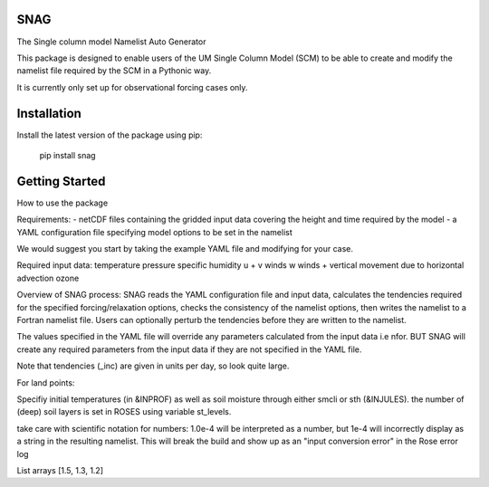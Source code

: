 SNAG
====

The Single column model Namelist Auto Generator

This package is designed to enable users of the UM Single Column Model (SCM) to be able to create and modify the namelist file required by the SCM in a Pythonic way.

It is currently only set up for observational forcing cases only.

Installation
============

Install the latest version of the package using pip:

    pip install snag


Getting Started
===============

How to use the package

Requirements:
- netCDF files containing the gridded input data covering the height and time required by the model
- a YAML configuration file specifying model options to be set in the namelist

We would suggest you start by taking the example YAML file and modifying for your case.

Required input data:
temperature
pressure
specific humidity
u + v winds
w winds + vertical movement due to horizontal advection
ozone

Overview of SNAG process:
SNAG reads the YAML configuration file and input data, calculates the tendencies required for the specified forcing/relaxation options, checks the consistency of the namelist options,
then writes the namelist to a Fortran namelist file. Users can optionally perturb the tendencies before they are written to the namelist.

The values specified in the YAML file will override any parameters calculated from the input data i.e nfor. BUT SNAG will create any required parameters from the input
data if they are not specified in the YAML file.

Note that tendencies (_inc) are given in units per day, so look quite large.

For land points:

Specifiy initial temperatures (in &INPROF) as well as soil moisture through either smcli or sth (&INJULES). the number of (deep) soil layers is set in ROSES using variable st_levels.


take care with scientific notation for numbers: 1.0e-4 will be interpreted as a number, but 1e-4 will incorrectly display as a string in the resulting namelist.
This will break the build and show up as an "input conversion error" in the Rose error log

List arrays [1.5, 1.3, 1.2]